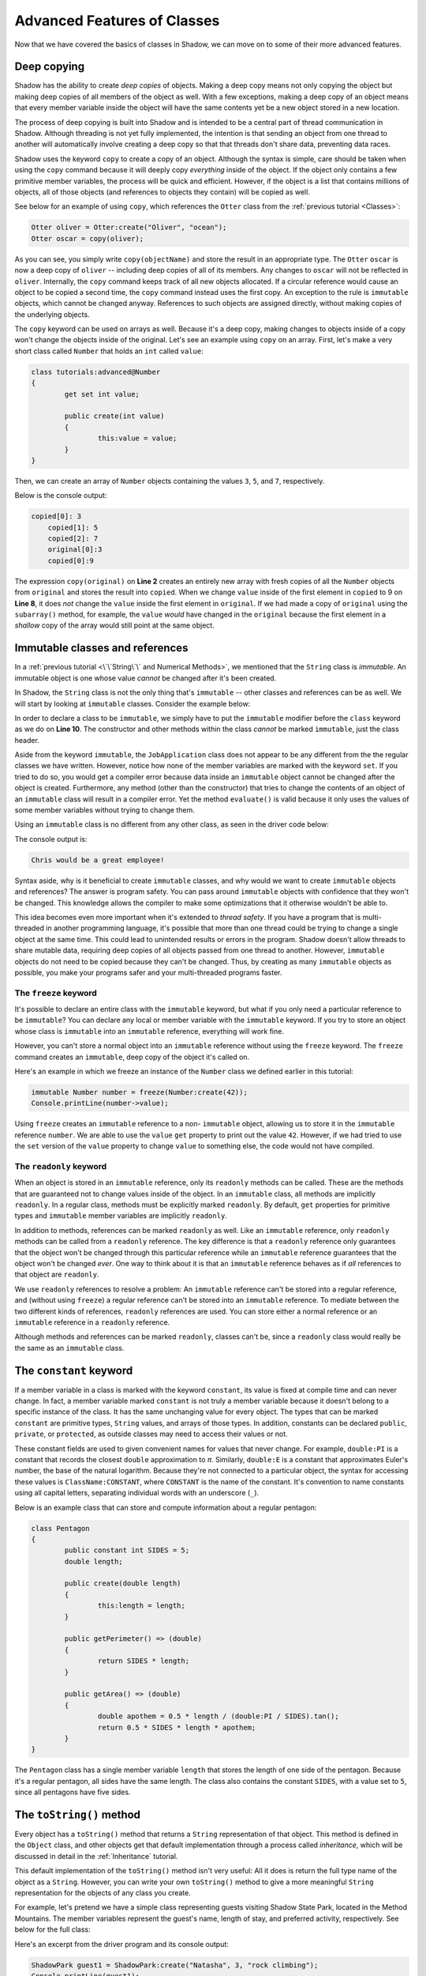 ****************************
Advanced Features of Classes
****************************

Now that we have covered the basics of classes in Shadow, we can move on to some of their more advanced features. 

Deep copying
============

Shadow has the ability to create *deep copies* of objects. Making a deep copy means not only copying the object but making deep copies of all members of the object as well.  With a few exceptions, making a deep copy of an object means that every member variable inside the object will have the same contents yet be a new object stored in a new location.

The process of deep copying is built into Shadow and is intended to be a central part of thread communication in Shadow.  Although threading is not yet fully implemented, the intention is that sending an object from one thread to another will automatically involve creating a deep copy so that that threads don't share data, preventing data races.

Shadow uses the keyword ``copy`` to create a copy of an object.  Although the syntax is simple, care should be taken when using the ``copy`` command because it will deeply copy *everything* inside of the object.  If the object only contains a few primitive member variables, the process will be quick and efficient.  However, if the object is a list that contains millions of objects, all of those objects (and references to objects they contain) will be copied as well.

See below for an example of using ``copy``, which references the ``Otter`` class from the :ref:`previous tutorial <Classes>`: 

.. code-block:: shadow 

    Otter oliver = Otter:create("Oliver", "ocean"); 
    Otter oscar = copy(oliver); 

As you can see, you simply write ``copy(objectName)`` and store the result in an appropriate type. The ``Otter`` ``oscar`` is now a deep copy of ``oliver`` -- including deep copies of all of its members. Any changes to ``oscar`` will not be reflected in ``oliver``. Internally, the ``copy`` command keeps track of all new objects allocated. If a circular reference would cause an object to be copied a second time, the ``copy`` command instead uses the first copy. An exception to the rule is ``immutable`` objects, which cannot be changed anyway. References to such objects are assigned directly, without making copies of the underlying objects.

The ``copy`` keyword can be used on arrays as well.  Because it's a deep copy, making changes to objects inside of a copy won't change the objects inside of the original. Let's see an example using ``copy`` on an array.  First, let's make a very short class called ``Number`` that holds an ``int`` called ``value``:

.. code-block:: shadow 
	
	class tutorials:advanced@Number
	{
		get set int value;
		
		public create(int value)
		{
			this:value = value;
		}
	}

Then, we can create an array of ``Number`` objects containing the values ``3``, ``5``, and ``7``, respectively.
	
.. code-block:: shadow 
    :linenos:
	
	Number[] original = {Number:create(3), Number:create(5), Number:create(7)};
    Number[] copied = copy(original); 
    for(int i = 0; i < copied->size; i += 1)
    {
        Console.printLine("copied[" # i # "]: " # copied[i]->value);
    }
		
    copied[0]->value = 9; 
		
    Console.printLine("original[0] :" # original[0]->value); 
    Console.printLine("copied[0]: " # copied[0]->value); 

Below is the console output: 

.. code-block:: console

    copied[0]: 3
	copied[1]: 5
	copied[2]: 7
	original[0]:3
	copied[0]:9

The expression ``copy(original)``  on **Line 2** creates an entirely new array with fresh copies of all the ``Number`` objects from ``original`` and stores the result into ``copied``. When we change ``value`` inside of the first element in ``copied`` to 9 on **Line 8**, it does *not* change the ``value`` inside the first element in ``original``.  If we had made a copy of ``original`` using the ``subarray()`` method, for example, the ``value`` *would* have changed in the ``original`` because the first element in a *shallow* copy of the array would still point at the same object.


Immutable classes and references
================================

In a :ref:`previous tutorial <\`\`String\`\` and Numerical Methods>`, we mentioned that the ``String`` class is *immutable*. An immutable object is one whose value *cannot* be changed after it's been created.

In Shadow, the ``String`` class is not the only thing that's ``immutable`` -- other classes and references can be as well. We will start by looking at ``immutable`` classes. Consider the example below: 


.. code-block:: shadow 
    :linenos: 

    import shadow:io@Console;

    /* Imagine you own a restaurant and you are looking to hire a 
     * another server. You use this class to create application 
     * objects. Once an object is created, which represents one
     * application, its contents can never change. Thus, we declare 
     * the class to be immutable.
     */

    immutable class tutorials:advanced@JobApplication
    {
        get String name; 
        get int age; 
        get boolean experience; 
        get String skill; 

        public create(String name, int age, boolean experience, String skill) 
        {
            this:name = name;
            this:age = age; 
			this:experience = experience; 
			this:skill = skill; 
        }
	
        public evaluate() => () 
        {
            if (age <= 18 or experience == false) 
			{
				Console.printLine(name # " is not qualifed for the job."); 
			}
			else 
			{
				Console.printLine(name # " would be a great employee!"); 
			}	
        }
    }

In order to declare a class to be ``immutable``, we simply have to put the ``immutable`` modifier before the ``class`` keyword as we do on **Line 10**.  The constructor and other methods within the class *cannot* be marked ``immutable``, just the class header. 

Aside from the keyword ``immutable``, the ``JobApplication`` class does not appear to be any different from the the regular classes we have written. However, notice how none of the member variables are marked with the keyword ``set``. If you tried to do so, you would get a compiler error because data inside an ``immutable`` object cannot be changed after the object is created. Furthermore, any method (other than the constructor) that tries to change the contents of an object of an ``immutable`` class will result in a compiler error. Yet the method ``evaluate()`` is valid because it only uses the values of some member variables without trying to change them.

Using an ``immutable`` class is no different from any other class, as seen in the driver code below:

.. code-block:: shadow 
    :linenos: 

    import shadow:io@Console;

    class tutorials:advanced@ApplicationDriver
    {
        public main( String[] args ) => ()
		{
			JobApplication chris = JobApplication:create("Chris", 20, true, "positive attitude"); 
			chris.evaluate(); 	
		}
    }

The console output is: 

.. code-block:: console
    
    Chris would be a great employee! 

Syntax aside, why is it beneficial to create ``immutable`` classes, and why would we want to create ``immutable`` objects and references? The answer is program safety.  You can pass around ``immutable`` objects with confidence that they won't be changed.  This knowledge allows the compiler to make some optimizations that it otherwise wouldn't be able to. 

This idea becomes even more important when it's extended to *thread safety*. If  you have a program that is multi-threaded in another programming language, it's possible that more than one thread could be trying to change a single object at the same time. This could lead to unintended results or errors in the program.  Shadow doesn't allow threads to share mutable data, requiring deep copies of all objects passed from one thread to another.  However, ``immutable`` objects do not need to be copied because they can't be changed. Thus, by creating as many ``immutable`` objects as possible, you make your programs safer and your multi-threaded programs faster.


The ``freeze`` keyword
----------------------

It's possible to declare an entire class with the ``immutable`` keyword, but what if you only need a particular reference to be ``immutable``?  You can declare any local or member variable with the ``immutable`` keyword.  If you try to store an object whose class is ``immutable`` into an ``immutable`` reference, everything will work fine.

However, you can't store a normal object into an ``immutable`` reference without using the ``freeze`` keyword.  The ``freeze`` command creates an ``immutable``, deep copy of the object it's called on. 

Here's an example in which we freeze an instance of the ``Number`` class we defined earlier in this tutorial:

.. code-block:: shadow 
    
	immutable Number number = freeze(Number:create(42));
	Console.printLine(number->value);

Using ``freeze`` creates an ``immutable`` reference to a non- ``immutable`` object, allowing us to store it in the ``immutable`` reference ``number``.  We are able to use the ``value`` ``get`` property to print out the value ``42``.  However, if we had tried to use the ``set`` version of the ``value`` property to change ``value`` to something else, the code would not have compiled.

The ``readonly`` keyword
------------------------

When an object is stored in an ``immutable`` reference, only its ``readonly`` methods can be called.  These are the methods that are guaranteed not to change values inside of the object.  In an ``immutable`` class, all methods are implicitly ``readonly``.  In a regular class, methods must be explicitly marked ``readonly``.  By default, ``get`` properties for primitive types and ``immutable`` member variables are implicitly ``readonly``.

In addition to methods, references can be marked ``readonly`` as well.  Like an ``immutable`` reference, only ``readonly`` methods can be called from a ``readonly`` reference.  The key difference is that a ``readonly`` reference only guarantees that the object won't be changed through this particular reference while an ``immutable`` reference guarantees that the object won't be changed *ever*.  One way to think about it is that an ``immutable`` reference behaves as if *all* references to that object are ``readonly``.

We use ``readonly`` references to resolve a problem: An ``immutable`` reference can't be stored into a regular reference, and (without using ``freeze``) a regular reference can't be stored into an ``immutable`` reference.  To mediate between the two different kinds of references, ``readonly`` references are used. You can store either a normal reference or an ``immutable`` reference in a ``readonly`` reference.

Although methods and references can be marked ``readonly``, classes can't be, since a ``readonly`` class would really be the same as an ``immutable`` class.

The ``constant`` keyword
========================

If a member variable in a class is marked with the keyword ``constant``, its value is fixed at compile time and can never change.  In fact, a member variable marked ``constant`` is not truly a member variable because it doesn't belong to a specific instance of the class. It has the same unchanging value for every object. The types that can be marked ``constant`` are primitive types, ``String`` values, and arrays of those types. In addition, constants can be declared ``public``, ``private``, or ``protected``, as outside classes may need to access their values or not.

These constant fields are used to given convenient names for values that never change.  For example, ``double:PI`` is a constant that records the closest ``double`` approximation to *π*.  Similarly, ``double:E`` is a constant that approximates Euler's number, the base of the natural logarithm. Because they're not connected to a particular object, the syntax for accessing these values is ``ClassName:CONSTANT``, where ``CONSTANT`` is the name of the constant.  It's convention to name constants using all capital letters, separating individual words with an underscore (``_``).

Below is an example class that can store and compute information about a regular pentagon:

.. code-block:: shadow

	class Pentagon
	{
		public constant int SIDES = 5;
		double length;
		
		public create(double length)
		{
			this:length = length;
		}
		
		public getPerimeter() => (double)
		{
			return SIDES * length;
		}
		
		public getArea() => (double)
		{
			double apothem = 0.5 * length / (double:PI / SIDES).tan();
			return 0.5 * SIDES * length * apothem;
		}
	}

The ``Pentagon`` class has a single member variable ``length`` that stores the length of one side of the pentagon.  Because it's a regular pentagon, all sides have the same length.  The class also contains the constant ``SIDES``, with a value set to ``5``, since all pentagons have five sides.



The ``toString()`` method
=========================

Every object has a ``toString()`` method that returns a ``String`` representation of that object.  This method is defined in the ``Object`` class, and other objects get that default implementation through a process called *inheritance*, which will be discussed in detail in the :ref:`Inheritance` tutorial.

This default implementation of the ``toString()`` method isn't very useful:  All it does is return the full type name of the object as a ``String``.  However, you can write your own ``toString()`` method to give a more meaningful ``String`` representation for the objects of any class you create.

For example, let's pretend we have a simple class representing guests visiting Shadow State Park, located in the Method Mountains. The member variables represent the guest's name, length of stay, and preferred activity, respectively. See below for the full class: 

.. code-block:: shadow 
    :linenos:  
    
    import shadow:io@Console;

    class tutorials:advanced@Guest
    {
        get String name; 
		get set int days; 
		get set String activity; 
		
		public create(String name, int days, String activity) 
		{
			this:name = name; 
			this:days = days; 
			this:activity = activity; 
		}
		
		public readonly toString() => (String)
		{
			String part1 = name # " is staying for " # days # " days"; 
			String part2 = " and would like to go " # activity; 
			
			return part1 # part2; 			
		}	
    }


Here's an excerpt from the driver program and its console output: 

.. code-block:: shadow 

    ShadowPark guest1 = ShadowPark:create("Natasha", 3, "rock climbing"); 
    Console.printLine(guest1); 

.. code-block:: console

    Natasha is staying for 3 days and would like to go rock climbing

The ``toString()`` method is overridden on **Lines 16-22**. If a programmer decides to override the ``toString()`` method in any class, the method header *must* match ``public readonly toString() => (String)`` exactly. Omitting ``readonly`` will cause a compile error, as the ``toString()`` method cannot make changes to the object it's called on. 

Using ``objectName.toString()`` or ``#objectName`` will produce the ``String`` value returned by the ``toString()`` method for ``objectName`` (which is also what's output when using ``Console.printLine(objectName)``).  If the programmer has overridden the ``toString()`` method for its class, the output will be a customized ``String`` representing that object.  Otherwise, the output will just be the type name.